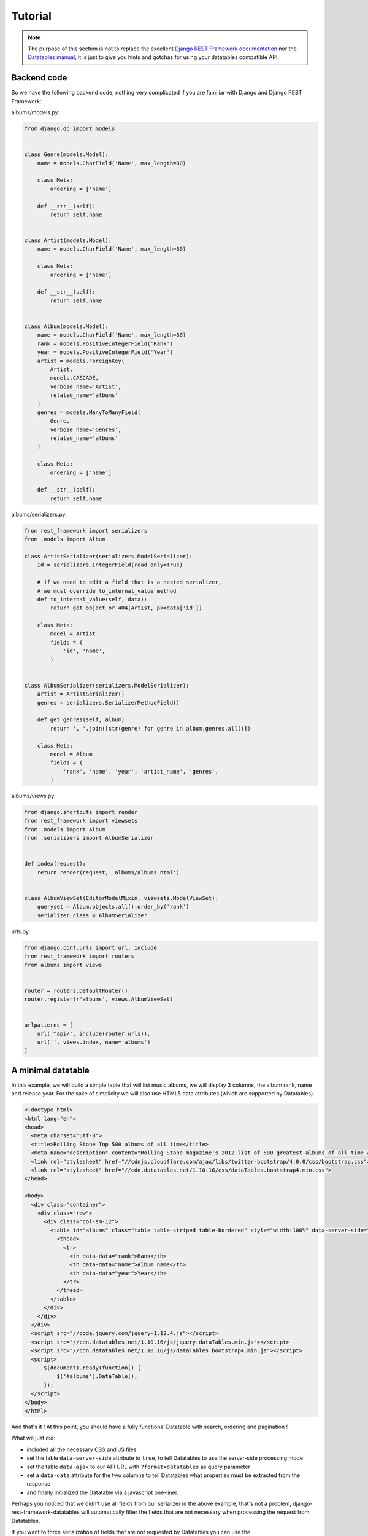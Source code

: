 Tutorial
========

.. note::

    The purpose of this section is not to replace the excellent `Django REST Framework documentation <https://www.django-rest-framework.org>`_ nor the `Datatables manual <https://datatables.net/manual/>`_, it is just to give you hints and gotchas for using your datatables compatible API.


Backend code
------------

So we have the following backend code, nothing very complicated if you are familiar with Django and Django REST Framework:

albums/models.py:

.. code:: python

    from django.db import models


    class Genre(models.Model):
        name = models.CharField('Name', max_length=80)

        class Meta:
            ordering = ['name']

        def __str__(self):
            return self.name


    class Artist(models.Model):
        name = models.CharField('Name', max_length=80)

        class Meta:
            ordering = ['name']

        def __str__(self):
            return self.name


    class Album(models.Model):
        name = models.CharField('Name', max_length=80)
        rank = models.PositiveIntegerField('Rank')
        year = models.PositiveIntegerField('Year')
        artist = models.ForeignKey(
            Artist,
            models.CASCADE,
            verbose_name='Artist',
            related_name='albums'
        )
        genres = models.ManyToManyField(
            Genre,
            verbose_name='Genres',
            related_name='albums'
        )

        class Meta:
            ordering = ['name']

        def __str__(self):
            return self.name

albums/serializers.py:

.. code:: python

    from rest_framework import serializers
    from .models import Album

    class ArtistSerializer(serializers.ModelSerializer):
        id = serializers.IntegerField(read_only=True)

        # if we need to edit a field that is a nested serializer,
        # we must override to_internal_value method
        def to_internal_value(self, data):
            return get_object_or_404(Artist, pk=data['id'])

        class Meta:
            model = Artist
            fields = (
                'id', 'name',
            )


    class AlbumSerializer(serializers.ModelSerializer):
        artist = ArtistSerializer()
        genres = serializers.SerializerMethodField()

        def get_genres(self, album):
            return ', '.join([str(genre) for genre in album.genres.all()])

        class Meta:
            model = Album
            fields = (
                'rank', 'name', 'year', 'artist_name', 'genres',
            )

albums/views.py:

.. code:: python

    from django.shortcuts import render
    from rest_framework import viewsets
    from .models import Album
    from .serializers import AlbumSerializer


    def index(request):
        return render(request, 'albums/albums.html')


    class AlbumViewSet(EditorModelMixin, viewsets.ModelViewSet):
        queryset = Album.objects.all().order_by('rank')
        serializer_class = AlbumSerializer

urls.py:

.. code:: python

    from django.conf.urls import url, include
    from rest_framework import routers
    from albums import views


    router = routers.DefaultRouter()
    router.register(r'albums', views.AlbumViewSet)


    urlpatterns = [
        url('^api/', include(router.urls)),
        url('', views.index, name='albums')
    ]

A minimal datatable
-------------------

In this example, we will build a simple table that will list music albums, we will display 3 columns, the album rank, name and release year.
For the sake of simplicity we will also use HTML5 data attributes (which are supported by Datatables).

.. code:: html

    <!doctype html>
    <html lang="en">
    <head>
      <meta charset="utf-8">
      <title>Rolling Stone Top 500 albums of all time</title>
      <meta name="description" content="Rolling Stone magazine's 2012 list of 500 greatest albums of all time with genres.">
      <link rel="stylesheet" href="//cdnjs.cloudflare.com/ajax/libs/twitter-bootstrap/4.0.0/css/bootstrap.css">
      <link rel="stylesheet" href="//cdn.datatables.net/1.10.16/css/dataTables.bootstrap4.min.css">
    </head>

    <body>
      <div class="container">
        <div class="row">
          <div class="col-sm-12">
            <table id="albums" class="table table-striped table-bordered" style="width:100%" data-server-side="true" data-ajax="/api/albums/?format=datatables">
              <thead>
                <tr>
                  <th data-data="rank">Rank</th>
                  <th data-data="name">Album name</th>
                  <th data-data="year">Year</th>
                </tr>
              </thead>
            </table>
          </div>
        </div>
      </div>
      <script src="//code.jquery.com/jquery-1.12.4.js"></script>
      <script src="//cdn.datatables.net/1.10.16/js/jquery.dataTables.min.js"></script>
      <script src="//cdn.datatables.net/1.10.16/js/dataTables.bootstrap4.min.js"></script>
      <script>
          $(document).ready(function() {
              $('#albums').DataTable();
          });
      </script>
    </body>
    </html>

And that's it ! At this point, you should have a fully functional Datatable with search, ordering and pagination !

What we just did:

- included all the necessary CSS and JS files
- set the table ``data-server-side`` attribute to ``true``, to tell Datatables to use the server-side processing mode
- set the table ``data-ajax`` to our API URL with ``?format=datatables`` as query parameter
- set a ``data-data`` attribute for the two columns to tell Datatables what properties must be extracted from the response
- and finally initialized the Datatable via a javascript one-liner.


Perhaps you noticed that we didn't use all fields from our serializer in the above example, that's not a problem, django-rest-framework-datatables will automatically filter the fields that are not necessary when processing the request from Datatables.

If you want to force serialization of fields that are not requested by Datatables you can use the ``datatables_always_serialize`` Meta option in your serializer, here's an example:

.. code:: python

    class AlbumSerializer(serializers.ModelSerializer):
        id = serializers.IntegerField(read_only=True)
        class Meta:
            model = Album
            fields = (
                'id', 'rank', 'name', 'year',
            )
            datatables_always_serialize = ('id', 'rank',)

In the above example, the fields 'id' and 'rank' will always be serialized in the response regardless of fields requested in the Datatables request.

.. hint::

    Alternatively, if you wish to choose which fields to preserve at runtime rather than hardcoding them into your serializer models, use the ``?keep=`` param along with the fields you wish to maintain (comma separated). For example, if you wished to preserve ``id`` and ``rank`` as before, you would simply use the following API call:

    .. code:: html

        data-ajax="/api/albums/?format=datatables&keep=id,rank"

In order to provide additional context of the data from the view, you can use the ``datatables_extra_json`` Meta option.

.. code:: python

    class AlbumViewSet(viewsets.ModelViewSet):
        queryset = Album.objects.all().order_by('rank')
        serializer_class = AlbumSerializer

        def get_options(self):
            return "options", {
                "artist": [{'label': obj.name, 'value': obj.pk} for obj in Artist.objects.all()],
                "genre": [{'label': obj.name, 'value': obj.pk} for obj in Genre.objects.all()]
            }

        class Meta:
            datatables_extra_json = ('get_options', )

In the above example, the 'get_options' method will be called to populate the rendered JSON with the key and value from the method's return tuple.

.. important::

    To sum up, **the most important things** to remember here are:
    
    - don't forget to add ``?format=datatables`` to your API URL
    - you must add a **data-data attribute** or specify the column data property via JS for each columns, the name must **match one of the fields of your DRF serializers**.


A more complex and detailed example with the ability to edit data
-----------------------------------------------------------------

In this example we want to display more informations about the album:

- the album artist name (``Album.artist`` is a foreignkey to ``Artist`` model)
- the genres (``Album.genres`` is a many to many relation with ``Genre`` model)

The HTML/JS code will look like this:

.. code:: html

    <!doctype html>
    <html lang="en">
    <head>
        <meta charset="utf-8">
        <title>Rolling Stone Top 500 albums of all time</title>
        <link rel="stylesheet" href="//cdnjs.cloudflare.com/ajax/libs/twitter-bootstrap/4.1.3/css/bootstrap.css">
        <link rel="stylesheet" type="text/css" href="https://cdn.datatables.net/1.10.19/css/dataTables.bootstrap4.min.css">
        <link rel="stylesheet" href="https://cdn.datatables.net/buttons/1.5.6/css/buttons.bootstrap4.min.css">
        <link rel="stylesheet" href="https://cdn.datatables.net/select/1.3.0/css/select.bootstrap4.min.css">
        <link rel="stylesheet" href="/static/css/editor.bootstrap4.min.css">
    </head>
    <body>
        <div class="container" style="font-size: .9em;">
            <div class="row">
                <div class="col-sm-12">
                    <table id="albums" class="table table-striped table-bordered" style="width:100%">
                        <thead>
                        <tr>
                            <th>Rank</th>
                            <th>Artist</th>
                            <th>Album name</th>
                            <th>Year</th>
                            <th>Genres</th>
                        </tr>
                        </thead>
                    </table>
                </div>
            </div>
        </div>
        <script src="//code.jquery.com/jquery-3.3.1.js"></script>
        <script src="//cdnjs.cloudflare.com/ajax/libs/twitter-bootstrap/4.1.3/js/bootstrap.min.js"></script>
        <script src="https://cdn.datatables.net/1.10.19/js/jquery.dataTables.min.js"></script>
        <script src="https://cdn.datatables.net/1.10.19/js/dataTables.bootstrap4.min.js"></script>
        <script src="https://cdn.datatables.net/buttons/1.5.6/js/dataTables.buttons.min.js"></script>
        <script src="https://cdn.datatables.net/buttons/1.5.6/js/buttons.bootstrap4.min.js"></script>
        <script src="https://cdn.datatables.net/select/1.3.0/js/dataTables.select.min.js"></script>
        <script src="/static/js/dataTables.editor.js"></script>
        <script src="/static/js/editor.bootstrap4.min.js"></script>
        <script>
            $(document).ready(function () {
                editor = new $.fn.dataTable.Editor({
                    ajax: "/api/albums/editor/?format=datatables",
                    table: "#albums",
                    fields: [{
                        label: "rank",
                        name: "rank",
                    }, {
                        label: "artist:",
                        name: "artist.id",
                        type: "select"
                    }, {
                        label: "name:",
                        name: "name",
                    }, {
                        label: "year:",
                        name: "year",
                    }]
                });
                var table = $('#albums').DataTable({
                    "serverSide": true,
                    dom: "Bfrtip",
                    "ajax": "/api/albums/?format=datatables",
                    "columns": [
                        {"data": "rank", "searchable": false},
                        {"data": "artist.name", "name": "artist.name"},
                        {"data": "name"},
                        {"data": "year"},
                        {"data": "genres", "name": "genres.name", "sortable": false},
                    ],
                    select: true,
                    buttons: [
                        {extend: "create", editor: editor},
                        {extend: "edit", editor: editor},
                        {extend: "remove", editor: editor}
                    ]
                });
                table.buttons().container()
                    .appendTo($('.col-md-6:eq(0)', table.table().container()));
            });
        </script>
    </body>
    </html>

Notice that artist and genres columns have an extra data attribute: ``data-name``, this attribute is necessary to tell to the django-rest-framework-datatables builtin filter backend what field part to use to filter and reorder the queryset. The builtin filter will add ``__icontains`` to the string to perform the filtering/ordering.


.. hint::

    Datatables uses the dot notation in the ``data`` field to populate columns with nested data. In this example, ``artist.name`` refers to the field ``name`` within the nested serializer ``artist``.


Authorization
-------------

If you use user authorization you must sent a CSRF token with each POST request. To do this, you can use the following script:

.. code:: html

    <script>

        function getCookie(name) {
            var cookieValue = null;
            if (document.cookie && document.cookie != '') {
                var cookies = document.cookie.split(';');
                for (var i = 0; i < cookies.length; i++) {
                    var cookie = jQuery.trim(cookies[i]);
                    // Does this cookie string begin with the name we want?
                    if (cookie.substring(0, name.length + 1) == (name + '=')) {
                        cookieValue = decodeURIComponent(cookie.substring(name.length + 1));
                        break;
                    }
                }
            }
            return cookieValue;
        }

        var csrftoken = getCookie('csrftoken');

        function csrfSafeMethod(method) {
            // these HTTP methods do not require CSRF protection
            return (/^(GET|HEAD|OPTIONS|TRACE)$/.test(method));
        }

        $.ajaxSetup({
            beforeSend: function (xhr, settings) {
                if (!csrfSafeMethod(settings.type) && !this.crossDomain) {
                    xhr.setRequestHeader("X-CSRFToken", csrftoken);
                }
            }
        });

    </script>


Filtering
---------

Filtering is based off of the either the ``data`` or ``name`` fields. If you need to filter on multiple fields, you can always pass through multiple variables like so

.. code:: html

    <script>
        'columns': [
            {'data': 'artist.name', 'name': 'artist.name, artist__year'}
    </script>

This would allow you to filter the ``artist.name`` column based upon ``name`` or ``year``.

Because the ``name`` field is used to filter on Django queries, you can use either dot or double-underscore notation as shown in the example above.

The values within a single ``name`` field are tied together using a logical ``OR`` operator for filtering, while those between ``name`` fields are strung together with an ``AND`` operator. This means that Datatables' multicolumn search functionality is preserved.

If you need more complex filtering and ordering, you can always implement your own filter backend by inheriting from ``rest_framework_datatables.DatatablesFilterBackend``.

.. important::

    To sum up, for **foreign keys and relations** you need to specify a **name for the column** otherwise filtering and ordering will not work.


You can see this code live by running the :doc:`example app <example-app>`.


Handling Duplicates in Sorting
------------------------------
If sorting is done on a single column with more duplicates than the page size it's possible than some rows are never retrieved as we traverse through our datatable. This is because of how order by together with limit and offset works in the database.

As a workaround for this problem we add a second column to sort by in the case of ties.

class AlbumViewSet(viewsets.ModelViewSet):
    queryset = Album.objects.all().order_by('year')
    serializer_class = AlbumSerializer
    datatables_additional_order_by = 'rank'

    def get_options(self):
        return "options", {
            "artist": [{'label': obj.name, 'value': obj.pk} for obj in Artist.objects.all()],
            "genre": [{'label': obj.name, 'value': obj.pk} for obj in Genre.objects.all()]
        }

    class Meta:
        datatables_extra_json = ('get_options', )
